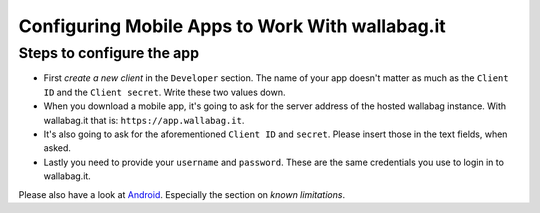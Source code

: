 Configuring Mobile Apps to Work With wallabag.it
================================================

Steps to configure the app
---------------------------

- First *create a new client* in the ``Developer`` section. The name of your app doesn't matter as much as the ``Client ID`` and the ``Client secret``. Write these two values down.
- When you download a mobile app, it's going to ask for the server address of the hosted wallabag instance. With wallabag.it that is: ``https://app.wallabag.it``.
- It's also going to ask for the aforementioned ``Client ID`` and ``secret``. Please insert those in the text fields, when asked.
- Lastly you need to provide your ``username`` and ``password``. These are the same credentials you use to login in to wallabag.it.

Please also have a look at `Android <android>`_. Especially the section on *known limitations*.

